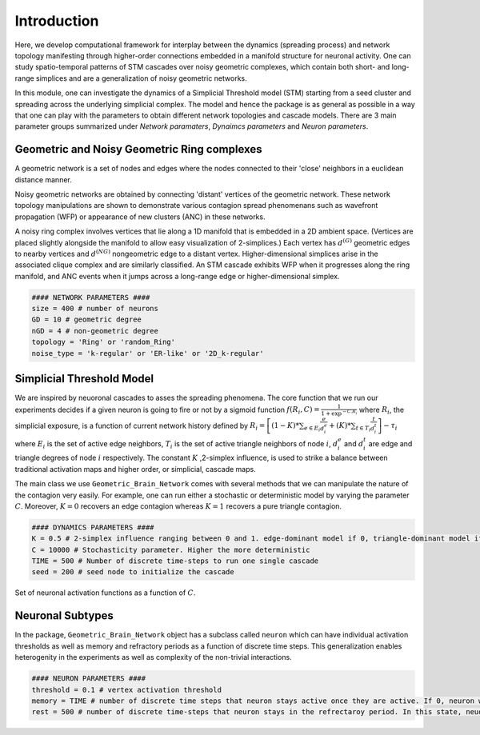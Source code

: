 Introduction
==============
Here, we develop computational framework for interplay between the dynamics (spreading process) and network topology manifesting through higher-order connections embedded in a manifold structure for neuronal activity. One can study spatio-temporal patterns of STM cascades over noisy geometric complexes, which contain both short- and long-range simplices and are a generalization of noisy geometric networks.

In this module, one can investigate the dynamics of a Simplicial Threshold model (STM) starting from a seed cluster and spreading across the underlying simplicial complex. The model and hence the package is as general as possible in a way that one can play with the parameters to obtain different network topologies and cascade models. There are 3 main parameter groups summarized under *Network paramaters*, *Dynaimcs parameters* and *Neuron parameters*.

.. figure:: active_triangles_copy.pdf
   :width: 200px
   :height: 200px
   :scale: 300 %
   :align: center


Geometric and Noisy Geometric Ring complexes
******************************************************

A geometric network is a set of nodes and edges where the nodes connected to their 'close' neighbors in a euclidean distance manner.

Noisy geometric networks are obtained by connecting 'distant' vertices of the geometric network. These network topology manipulations are shown to demonstrate various contagion spread phenomenans such as wavefront propagation (WFP) or appearance of new clusters (ANC) in these networks. 
   
A noisy ring complex involves vertices that lie along a 1D manifold that is embedded in a 2D ambient space. (Vertices are placed slightly alongside the manifold to allow easy visualization of 2-simplices.)  Each vertex has :math:`d^{(G)}` geometric edges to nearby vertices and :math:`d^{(NG)}` nongeometric edge to a distant vertex. Higher-dimensional simplices arise in the associated clique complex and are similarly classified.  An STM cascade exhibits WFP when it progresses along the ring manifold, and ANC events when it jumps across a long-range edge or higher-dimensional simplex.

.. code-block:: python

    #### NETWORK PARAMETERS ####
    size = 400 # number of neurons
    GD = 10 # geometric degree
    nGD = 4 # non-geometric degree
    topology = 'Ring' or 'random_Ring'
    noise_type = 'k-regular' or 'ER-like' or '2D_k-regular'

.. figure:: RINGS.pdf
   :width: 200px
   :height: 200px
   :scale: 300 %
   :align: center
   

Simplicial Threshold Model
************************************
We are inspired by neuoronal cascades to asses the spreading phenomena. The core function that we run our experiments decides if a given neuron is going to fire or not by a sigmoid function :math:`f(R_{i},C) = \frac{1}{1+\exp^{-C.R_{i}}}` where :math:`R_{i}`, the simplicial exposure, is a function of current network history defined by :math:`R_{i} = \left[(1-K)*\sum_{e \in E_{i}} \frac{e}{d_{i}^{e}} + (K)*\sum_{t \in T_{i}}\frac{t}{d_{i}^{t}}\right] - \tau_{i}` where :math:`E_{i}` is the set of active edge neighbors, :math:`T_{i}` is the set of active triangle neighbors of node :math:`i`, :math:`d_{i}^{e}` and :math:`d_{i}^{t}` are edge and triangle degrees of node :math:`i` respectively. The constant :math:`K` ,2-simplex influence, is used to strike a balance between traditional activation maps and higher order, or simplicial, cascade maps.

The main class we use ``Geometric_Brain_Network`` comes with several methods that we can manipulate the nature of the contagion very easily. For example, one can run either a stochastic or deterministic model by varying the parameter :math:`C`. Moreover, :math:`K=0` recovers an edge contagion whereas :math:`K=1` recovers a pure triangle contagion.


.. code-block:: python

    #### DYNAMICS PARAMETERS ####
    K = 0.5 # 2-simplex influence ranging between 0 and 1. edge-dominant model if 0, triangle-dominant model if 1.
    C = 10000 # Stochasticity parameter. Higher the more deterministic
    TIME = 500 # Number of discrete time-steps to run one single cascade
    seed = 200 # seed node to initialize the cascade

.. figure:: response.jpg
   :width: 200px
   :height: 200px
   :scale: 300 %
   :align: center
   
   Set of neuronal activation functions as a function of :math:`C`.


Neuronal Subtypes
****************************

In the package, ``Geometric_Brain_Network`` object has a subclass called ``neuron`` which can have individual activation thresholds as well as memory and refractory periods as a function of discrete time steps. This generalization enables heterogenity in the experiments as well as complexity of the non-trivial interactions.

.. code-block:: python

    #### NEURON PARAMETERS ####
    threshold = 0.1 # vertex activation threshold
    memory = TIME # number of discrete time steps that neuron stays active once they are active. If 0, neuron will stay active only 1 time step.
    rest = 500 # number of discrete time-steps that neuron stays in the refrectaroy period. In this state, neuorons are not allowed to get active.

.. figure:: neuron_types.pdf
   :width: 200px
   :height: 200px
   :scale: 300 %
   :align: center